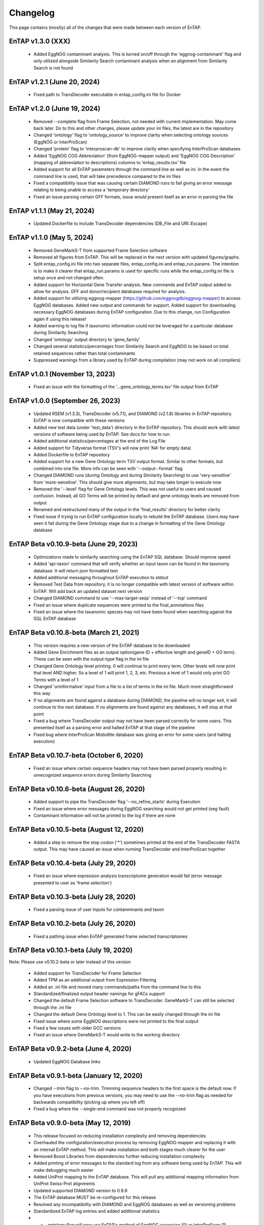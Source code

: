 Changelog
==================
This page contains (mostly) all of the changes that were made between each version of EnTAP. 

EnTAP v1.3.0 (XXX)
-----------------------------------------
    * Added EggNOG contaminant analysis. This is turned on/off through the 'eggnog-contaminant' flag and only utilized alongside Similarity Search contaminant analysis when an alignment from Similarity Search is not found

EnTAP v1.2.1 (June 20, 2024)
-----------------------------------------
    * Fixed path to TransDecoder executable in entap_config.ini file for Docker

EnTAP v1.2.0 (June 19, 2024)
------------------------------------------
    * Removed --complete flag from Frame Selection, not needed with current implementation. May come back later. Do to this and other changes, please update your ini files, the latest are in the repository
    * Changed 'ontology' flag to 'ontology_source' to improve clarity when selecting ontology sources (EggNOG or InterProScan)
    * Changed 'protein' flag to 'interproscan-db' to improve clarity when specifying InterProScan databases
    * Added 'EggNOG COG Abbreviation' (from EggNOG-mapper output) and 'EggNOG COG Description' (mapping of abbreviation to descriptions) columns to 'entap_results.tsv' file
    * Added support for all EnTAP parameters through the command line as well as ini. In the event the command line is used, that will take precedence compared to the ini files
    * Fixed a compatibility issue that was causing certain DIAMOND runs to fail giving an error message relating to being unable to access a 'temporary directory' 
    * Fixed an issue parsing certain GFF formats, issue would present itself as an error in parsing the file

EnTAP v1.1.1 (May 21, 2024)
------------------------------------------
    * Updated Dockerfile to include TransDecoder dependencies (DB_File and URI::Escape)

EnTAP v1.1.0 (May 5, 2024)
------------------------------------------
    * Removed GeneMarkS-T from supported Frame Selection software
    * Removed all figures from EnTAP. This will be replaced in the next version with updated figures/graphs. 
    * Split entap_config.ini file into two separate files, entap_config.ini and entap_run.params. The intention is to make it clearer that entap_run.params is used for specific runs while the entap_config.ini file is setup once and not changed often. 
    * Added support for Horizontal Gene Transfer analysis. New commands and EnTAP output added to allow for analysis. GFF and donor/recipient databases required for analysis.
    * Added support for utilizing eggnog-mapper (https://github.com/eggnogdb/eggnog-mapper) to access EggNOG databases. Added new output and commands for support. Added support for downloading necessary EggNOG databases during EnTAP configuration. Due to this change, run Configuration again if using this release!
    * Added warning to log file if taxonomic information could not be leveraged for a particular database during Similarity Searching
    * Changed 'ontology' output directory to 'gene_family'
    * Changed several statistics/percentages from Similarity Search and EggNOG to be based on total retained sequences rather than total contaminants
    * Suppressed warnings from a library used by EnTAP during compilation (may not work on all compilers)

EnTAP v1.0.1 (November 13, 2023)
------------------------------------------
    * Fixed an issue with the formatting of the '...gene_ontology_terms.tsv' file output from EnTAP 

EnTAP v1.0.0 (September 26, 2023)
------------------------------------------
    * Updated RSEM (v1.3.3), TransDecoder (v5.7.1), and DIAMOND (v2.1.8) libraries in EnTAP repository. EnTAP is now compatible with these versions
    * Added new test data (under 'test_data') directory in the EnTAP repository. This should work with latest versions of software being used by EnTAP. See docs for how to run.
    * Added additional statistics/percentages at the end of the Log File
    * Added support for Tidyverse format (TSV's will now print 'NA' for empty data)
    * Added Dockerfile to EnTAP repository
    * Added support for a new Gene Ontology term TSV output format. Similar to other formats, but combined into one file. More info can be seen with '--output--format' flag
    * Changed DIAMOND runs (during Ontology and during Similarity Searching) to use 'very-sensitive' from 'more-sensitive'. This should give more alignments, but may take longer to execute now
    * Removed the '--level' flag for Gene Ontology levels. This was not useful to users and caused confusion. Instead, all GO Terms will be printed by default and gene ontology levels are removed from output
    * Renamed and restructured many of the output in the 'final_results' directory for better clarity
    * Fixed issue if trying to run EnTAP configuration locally to rebuild the EnTAP database. Users may have seen it fail during the Gene Ontology stage due to a change in formatting of the Gene Ontology database

EnTAP Beta v0.10.9-beta (June 29, 2023)
------------------------------------------
    * Optimizations made to similarity searching using the EnTAP SQL database. Should improve speed
    * Added 'api-taxon' command that will verify whether an input taxon can be found in the taxonomy database. It will return json formatted text
    * Added additional messaging throughout EnTAP execution to stdout
    * Removed Test Data from repository, it is no longer compatible with latest version of software within EnTAP. Will add back an updated dataset next version
    * Changed DIAMOND command to use '--max-target-seqs' instead of '--top' command
    * Fixed an issue where duplicate sequences were printed to the final_annotations files
    * Fixed an issue where the taxanomic species may not have been found when searching against the SQL EnTAP database

EnTAP Beta v0.10.8-beta (March 21, 2021)
------------------------------------------
    * This version requires a new version of the EnTAP database to be downloaded
    * Added Gene Enrichment files as an output option(gene ID + effective length and geneID + GO term). These can be seen with the output-type flag in the ini file
    * Changed Gene Ontology level printing. 0 will continue to print every term. Other levels will now print that level AND higher. So a level of 1 will print 1, 2, 3, etc. Previous a level of 1 would only print GO Terms with a level of 1
    * Changed 'uninformative' input from a file to a list of terms in the ini file. Much more straightforward this way
    * If no alignments are found against a database during DIAMOND, the pipeline will no longer exit, it will continue to the next database. If no alignments are found against any databases, it will stop at that point
    * Fixed a bug where TransDecoder output may not have been parsed correctly for some users. This presented itself as a parsing error and halted EnTAP at that stage of the pipeline
    * Fixed bug where InterProScan Mobidlite database was giving an error for some users (and halting execution)

EnTAP Beta v0.10.7-beta (October 6, 2020)
------------------------------------------

    * Fixed an issue where certain sequence headers may not have been parsed properly resulting in unrecognized sequence errors during Similarity Searching

EnTAP Beta v0.10.6-beta (August 26, 2020)
------------------------------------------

    * Added support to pipe the TransDecoder flag '--no_refine_starts' during Execution
    * Fixed an issue where error messages during EggNOG searching would not get printed (seg fault)
    * Contaminant information will not be printed to the log if there are none

EnTAP Beta v0.10.5-beta (August 12, 2020)
------------------------------------------

    * Added a step to remove the stop codon ('*') sometimes printed at the end of the TransDecoder FASTA output. This may have caused an issue when running TransDecoder and InterProScan together

EnTAP Beta v0.10.4-beta (July 29, 2020)
------------------------------------------

    * Fixed an issue where expression analysis transcriptome generation would fail (error message presented to user as 'frame selection')

EnTAP Beta v0.10.3-beta (July 28, 2020)
------------------------------------------

    * Fixed a parsing issue of user inputs for contanminants and taxon

EnTAP Beta v0.10.2-beta (July 26, 2020)
------------------------------------------

    * Fixed a pathing issue when EnTAP generated frame selected transcriptomes

EnTAP Beta v0.10.1-beta (July 19, 2020)
------------------------------------------

Note: Please use v0.10.2-beta or later instead of this version

    * Added support for TransDecoder for Frame Selection
    * Added TPM as an additional output from Expression Filtering
    * Added an .ini file and moved many commands/paths from the command line to this
    * Standardized/finalized output header namings for gFACs support
    * Changed the default Frame Selection software to TransDecoder. GeneMarkS-T can still be selected through the .ini file
    * Changed the default Gene Ontology level to 1. This can be easily changed through the ini file
    * Fixed issue where some EggNOG descriptions were not printed to the final output
    * Fixed a few issues with older GCC versions
    * Fixed an issue where GeneMarkS-T would write to the working directory

EnTAP Beta v0.9.2-beta (June 4, 2020)
------------------------------------------

    * Updated EggNOG Database links


EnTAP Beta v0.9.1-beta (January 12, 2020)
-------------------------------------------

    * Changed --trim flag to --no-trim. Trimming sequence headers to the first space is the default now. If you have executions from previous versions, you may need to use the --no-trim flag as needed for backwards compatibility (picking up where you left off)
    * Fixed a bug where the --single-end command was not properly recognized

EnTAP Beta v0.9.0-beta (May 12, 2019)
-------------------------------------------

    * This release focused on reducing installation complexity and removing dependencies
    * Overhauled the configuration/execution process by removing EggNOG-mapper and replacing it with an internal EnTAP method. This will make installation and both stages much clearer for the user
    * Removed Boost Libraries from dependencies further reducing installation complexity
    * Added printing of error messages to the standard log from any software being used by EnTAP. This will make debugging much easier
    * Added UniProt mapping to the EnTAP database. This will pull any additional mapping information from UniProt Swiss-Prot alignments
    * Updated supported DIAMOND version to 0.9.9
    * The EnTAP database MUST be re-configured for this release
    * Resolved any incompatibility with DIAMOND and EggNOG databases as well as versioning problems
    * Standardized EnTAP log entries and added additional statistics
    * - -ontology flag will now use EnTAP's method of EggNOG accession (0) or InterProScan (1)
    * Bug fixes


EnTAP Beta v0.8.4-beta (August 2, 2018)
------------------------------------------------

    * Fixed an issue when inputting already translated sequences


EnTAP Beta v0.8.3-beta (May 23, 2018)
------------------------------------------

    * Minor bug fixes
    * Changes to CMake to hopefully resolve issues a couple users had with linking to Boost Libraries


EnTAP Beta v0.8.2-beta (April 29, 2018)
-------------------------------------------

    * Revamped configuration stage of EnTAP (reduced time and hopefully made things clear/more compatible across systems)
    * Removed - -database-out flag (seemed a bit redundant to me). - -outfiles flag will be the default when indexing databases
    * Added - -data-generate flag. This can be specified in EnTAP config stage (no effect during execution) for whether you'd like to generate the EnTAP databases rather than downloading from FTP address
    * Added - -data-type flag. This can be used in either configuration or execution. Specifies which database you'd like to download/generate or use during execution. Binary (0, default) or SQL (1). Binary is faster with more memory usage, SQL will be slower but easier compatibility.
    * Combined EnTAP databases into one (entap_database.sql/entap_database.bin). WARNING: Re-download or configuration of databases is REQUIRED with this newer version.
    * Removed download_tax.py script (no longer necessary)


EnTAP Beta v0.8.1-beta (April 14, 2018)
------------------------------------------

    * Added additional error logging to provide more information when something goes wrong
    * Configuration file mandatory (default place to look is current working directory)
    * Changed tax database paths in config file to avoid confusion (separate text and bin). Config file must be re-downloaded/generated!
    * Defaults/output during configuration changed to config file then if not found, database-out flag
    * Added deletion of empty files if a certain stage failed (preventing re-reading an empty file)
    * Added errors/warnings for no alignments/hits in each stage
    * entap_out directory changed to transcriptomes to be more clear (holds only transcriptomic data)
    * Final EnTAP output files moved from the root outfiles directory to final_results directory
    * Several filename changes to add consistency in new transcriptomes directory (final transcriptome is now _final.fasta. 
    * Several title changes to the log file to mitigate confusion
    * EggNOG no longer broken down into separate files - those that hit and those that did not hit a database. Now entire transcriptome is pushed with one output file
    * 10 species/contaminants/other in similarity searching statistics has been changed to 20 to provide more information to the user
    * Best hit selection state combined with similarity search
    * Added 'N' as an accepted nucleotide
    * Several behind the scenes changes
    * Fixed Cmake global installation issue
    * Fixed incorrect error codes
    * Fixed InterPro printing bug to no hits/hits files
    * Fixed Frame Selection not printing new lines for certain files


EnTAP Beta v0.8.0-beta (December 16, 2017)
-------------------------------------------------

    * Overhaul of the taxonomic/gene ontology databases
        
        * Faster accession/indexing
        * MUST be re-downloaded and re-indexed (or use the updated versions that come with the EnTAP distribution)
        * Taxonomic database includes thousands more entries with synonyms of many species
        * Perl is no longer a dependency, with Python being used to download the database

    * Added blastx support

        * Blastx now allowed for ALL stages of annotation (similarity search + ontology)
        * --runN flag now specifies blastx (frame selection will not be ran)
        * --runP flag now specifies blastp (frame selection will be performed if nucleotide sequences are input)
        
    * Added InterProScan support

        * Now possible to run EggNOG and/or InterProScan (with both blastx or blastp)
        * EggNOG and/or InterProScan specified with --ontology flag (0 and/or 1)
        * Full output of both will be provided in the final annotations file
        
    * Added additional statistics to the log file for EggNOG and Expression Analysis
    * Added numerous file/path/software checks to the start of an EnTAP run

        * Test runs/path checks are performed on all software that will be ran
        * Additional checks to specific flags
        * These checks can be turned off for an EnTAP run with --no-check flag (not advised!) 

    * --tag flag changed to --out-dir to specify output directory (not just what you'd like it named as)
  
        * Defaults to current directory with /outfiles folder

    * --paired-end flag for Expression Filtering changed to --single-end (with paired-end being the default)
    * Added contaminant and informative yes/no columns in final annotations file (among other headers)
    * Added ability to input your own list of informative/uninformative terms for EnTAP to flag
    * Added contaminant and none contaminant final annotation files
    * Fixed a sequence id issue in Expression Filtering not mapping to BAM/SAM file
    * Fixed a bug in --trim flag for sequence headers
    * Fixed a bug where some systems had issues with graphing
    * Debug and log files are now time stamped and not overwritten
    * Fixed pathing for EnTAP configuration and made more streamlined
    * Fixed several instances of older compilers complaining
    * Added a lot of error messaging to help diagnose any issues easily
    * Changed similarity search to have full database name, not path
    * Fixed a bug in parsing input fasta file (added corrupt file checks)
		

EnTAP Beta v0.7.4.1-beta (September 5, 2017)
--------------------------------------------------

    * Minor changes to taxonomic database download and indexing

EnTAP Beta v0.7.4-beta (August 26, 2017)
----------------------------------------------

    * Initial beta release!
